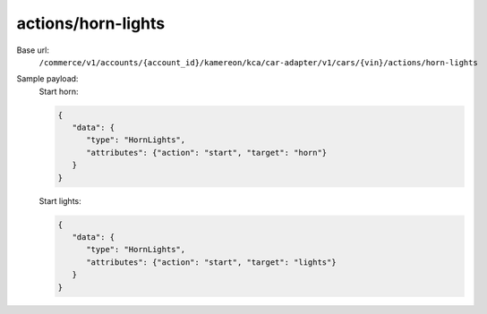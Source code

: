 actions/horn-lights
'''''''''''''''''''

.. rst-class:: endpoint

Base url:
   ``/commerce/v1/accounts/{account_id}/kamereon/kca/car-adapter/v1/cars/{vin}/actions/horn-lights``

Sample payload:
   Start horn:

   .. code-block:: JavaScript

      {
         "data": {
            "type": "HornLights",
            "attributes": {"action": "start", "target": "horn"}
         }
      }

   Start lights:

   .. code-block:: JavaScript

      {
         "data": {
            "type": "HornLights",
            "attributes": {"action": "start", "target": "lights"}
         }
      }
